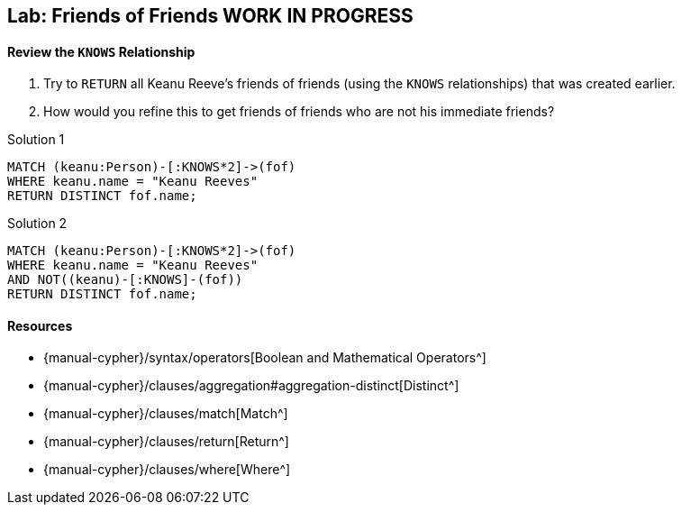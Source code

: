 == Lab: Friends of Friends WORK IN PROGRESS

ifdef::env-graphgist[]
//lesson1-knows
//hide
//setup
[source, cypher]
----
CREATE (TheMatrix:Movie {title:'The Matrix', released:1999, tagline:'Welcome to the Real World'}) CREATE (Keanu:Person {name:'Keanu Reeves', born:1964}) CREATE (Carrie:Person {name:'Carrie-Anne Moss', born:1967}) CREATE (Laurence:Person {name:'Laurence Fishburne', born:1961}) CREATE (Hugo:Person {name:'Hugo Weaving', born:1960}) CREATE (AndyW:Person {name:'Andy Wachowski', born:1967}) CREATE (LanaW:Person {name:'Lana Wachowski', born:1965}) CREATE (JoelS:Person {name:'Joel Silver', born:1952}) CREATE   (Keanu)-[:ACTED_IN {roles:['Neo']}]->(TheMatrix),   (Carrie)-[:ACTED_IN {roles:['Trinity']}]->(TheMatrix),   (Laurence)-[:ACTED_IN {roles:['Morpheus']}]->(TheMatrix),   (Hugo)-[:ACTED_IN {roles:['Agent Smith']}]->(TheMatrix),   (AndyW)-[:DIRECTED]->(TheMatrix),   (LanaW)-[:DIRECTED]->(TheMatrix),   (JoelS)-[:PRODUCED]->(TheMatrix)   CREATE (TopGun:Movie {title:'Top Gun', released:1986, tagline:'I feel the need, the need for speed.'}) CREATE (TomC:Person {name:'Tom Cruise', born:1962}) CREATE (KellyM:Person {name:'Kelly McGillis', born:1957}) CREATE (ValK:Person {name:'Val Kilmer', born:1959}) CREATE (AnthonyE:Person {name:'Anthony Edwards', born:1962}) CREATE (TomS:Person {name:'Tom Skerritt', born:1933}) CREATE (MegR:Person {name:'Meg Ryan', born:1961}) CREATE (TonyS:Person {name:'Tony Scott', born:1944}) CREATE (JimC:Person {name:'Jim Cash', born:1941}) CREATE   (TomC)-[:ACTED_IN {roles:['Maverick']}]->(TopGun),   (KellyM)-[:ACTED_IN {roles:['Charlie']}]->(TopGun),   (ValK)-[:ACTED_IN {roles:['Iceman']}]->(TopGun),   (AnthonyE)-[:ACTED_IN {roles:['Goose']}]->(TopGun),   (TomS)-[:ACTED_IN {roles:['Viper']}]->(TopGun),   (MegR)-[:ACTED_IN {roles:['Carole']}]->(TopGun),   (TonyS)-[:DIRECTED]->(TopGun),   (JimC)-[:WROTE]->(TopGun)  CREATE (JerryMaguire:Movie {title:'Jerry Maguire', released:2000, tagline:'The rest of his life begins now.'}) CREATE (ReneeZ:Person {name:'Renee Zellweger', born:1969}) CREATE (KellyP:Person {name:'Kelly Preston', born:1962}) CREATE (JerryO:Person {name:'Jerry O\'Connell', born:1974}) CREATE (JayM:Person {name:'Jay Mohr', born:1970}) CREATE (BonnieH:Person {name:'Bonnie Hunt', born:1961}) CREATE (ReginaK:Person {name:'Regina King', born:1971}) CREATE (JonathanL:Person {name:'Jonathan Lipnicki', born:1990}) CREATE (CameronC:Person {name:'Cameron Crowe', born:1957}) CREATE (CubaG:Person {name:'Cuba Gooding Jr.', born:1968}) CREATE   (TomC)-[:ACTED_IN {roles:['Jerry Maguire']}]->(JerryMaguire),   (CubaG)-[:ACTED_IN {roles:['Rod Tidwell']}]->(JerryMaguire),   (ReneeZ)-[:ACTED_IN {roles:['Dorothy Boyd']}]->(JerryMaguire),   (KellyP)-[:ACTED_IN {roles:['Avery Bishop']}]->(JerryMaguire),   (JerryO)-[:ACTED_IN {roles:['Frank Cushman']}]->(JerryMaguire),   (JayM)-[:ACTED_IN {roles:['Bob Sugar']}]->(JerryMaguire),   (BonnieH)-[:ACTED_IN {roles:['Laurel Boyd']}]->(JerryMaguire),   (ReginaK)-[:ACTED_IN {roles:['Marcee Tidwell']}]->(JerryMaguire),   (JonathanL)-[:ACTED_IN {roles:['Ray Boyd']}]->(JerryMaguire),   (CameronC)-[:DIRECTED]->(JerryMaguire),   (CameronC)-[:PRODUCED]->(JerryMaguire),   (CameronC)-[:WROTE]->(JerryMaguire)   CREATE (TheReplacements:Movie {title:'The Replacements', released:2000, tagline:'Pain heals, Chicks dig scars... Glory lasts forever'}) CREATE (Brooke:Person {name:'Brooke Langton', born:1970}) CREATE (Gene:Person {name:'Gene Hackman', born:1930}) CREATE (Orlando:Person {name:'Orlando Jones', born:1968}) CREATE (Howard:Person {name:'Howard Deutch', born:1950}) CREATE   (Keanu)-[:ACTED_IN {roles:['Shane Falco']}]->(TheReplacements),   (Brooke)-[:ACTED_IN {roles:['Annabelle Farrell']}]->(TheReplacements),   (Gene)-[:ACTED_IN {roles:['Jimmy McGinty']}]->(TheReplacements),   (Orlando)-[:ACTED_IN {roles:['Clifford Franklin']}]->(TheReplacements),   (Howard)-[:DIRECTED]->(TheReplacements)  CREATE (TheBirdcage:Movie {title:'The Birdcage', released:1996, tagline:'Come as you are'}) CREATE (MikeN:Person {name:'Mike Nichols', born:1931}) CREATE (Nathan:Person {name:'Nathan Lane', born:1956}) CREATE (Robin:Person {name:'Robin Williams', born:1951}) CREATE   (Robin)-[:ACTED_IN {roles:['Armand Goldman']}]->(TheBirdcage),   (Nathan)-[:ACTED_IN {roles:['Albert Goldman']}]->(TheBirdcage),   (Gene)-[:ACTED_IN {roles:['Sen. Kevin Keeley']}]->(TheBirdcage),   (MikeN)-[:DIRECTED]->(TheBirdcage)  CREATE (Unforgiven:Movie {title:'Unforgiven', released:1992, tagline:'it\'s a hell of a thing, killing a man'}) CREATE (RichardH:Person {name:'Richard Harris', born:1930}) CREATE (ClintE:Person {name:'Clint Eastwood', born:1930}) CREATE   (RichardH)-[:ACTED_IN {roles:['English Bob']}]->(Unforgiven),   (ClintE)-[:ACTED_IN {roles:['Bill Munny']}]->(Unforgiven),   (Gene)-[:ACTED_IN {roles:['Little Bill Daggett']}]->(Unforgiven),   (ClintE)-[:DIRECTED]->(Unforgiven)  CREATE (CloudAtlas:Movie {title:'Cloud Atlas', released:2012, tagline:'Everything is connected'}) CREATE (TomH:Person {name:'Tom Hanks', born:1956}) CREATE (HalleB:Person {name:'Halle Berry', born:1966}) CREATE (JimB:Person {name:'Jim Broadbent', born:1949}) CREATE (TomT:Person {name:'Tom Tykwer', born:1965}) CREATE   (TomH)-[:ACTED_IN {roles:['Zachry', 'Dr. Henry Goose', 'Isaac Sachs', 'Dermot Hoggins']}]->(CloudAtlas),   (Hugo)-[:ACTED_IN {roles:['Bill Smoke', 'Haskell Moore', 'Tadeusz Kesselring', 'Nurse Noakes', 'Boardman Mephi', 'Old Georgie']}]->(CloudAtlas),   (HalleB)-[:ACTED_IN {roles:['Luisa Rey', 'Jocasta Ayrs', 'Ovid', 'Meronym']}]->(CloudAtlas),   (JimB)-[:ACTED_IN {roles:['Vyvyan Ayrs', 'Captain Molyneux', 'Timothy Cavendish']}]->(CloudAtlas),   (TomT)-[:DIRECTED]->(CloudAtlas),   (AndyW)-[:DIRECTED]->(CloudAtlas),   (LanaW)-[:DIRECTED]->(CloudAtlas)  CREATE (AFewGoodMen:Movie {title:'A Few Good Men', released:1992, tagline:'In the heart of the nation\'s capital, in a courthouse of the U.S. government, one man will stop at nothing to keep his honor, and one will stop at nothing to find the truth.'}) CREATE (JackN:Person {name:'Jack Nicholson', born:1937}) CREATE (DemiM:Person {name:'Demi Moore', born:1962}) CREATE (KevinB:Person {name:'Kevin Bacon', born:1958}) CREATE (KieferS:Person {name:'Kiefer Sutherland', born:1966}) CREATE (NoahW:Person {name:'Noah Wyle', born:1971}) CREATE (KevinP:Person {name:'Kevin Pollak', born:1957}) CREATE (JTW:Person {name:'J.T. Walsh', born:1943}) CREATE (JamesM:Person {name:'James Marshall', born:1967}) CREATE (ChristopherG:Person {name:'Christopher Guest', born:1948}) CREATE (RobR:Person {name:'Rob Reiner', born:1947}) CREATE (AaronS:Person {name:'Aaron Sorkin', born:1961}) CREATE   (TomC)-[:ACTED_IN {roles:['Lt. Daniel Kaffee']}]->(AFewGoodMen),   (JackN)-[:ACTED_IN {roles:['Col. Nathan R. Jessup']}]->(AFewGoodMen),   (DemiM)-[:ACTED_IN {roles:['Lt. Cdr. JoAnne Galloway']}]->(AFewGoodMen),   (KevinB)-[:ACTED_IN {roles:['Capt. Jack Ross']}]->(AFewGoodMen),   (KieferS)-[:ACTED_IN {roles:['Lt. Jonathan Kendrick']}]->(AFewGoodMen),   (NoahW)-[:ACTED_IN {roles:['Cpl. Jeffrey Barnes']}]->(AFewGoodMen),   (CubaG)-[:ACTED_IN {roles:['Cpl. Carl Hammaker']}]->(AFewGoodMen),   (KevinP)-[:ACTED_IN {roles:['Lt. Sam Weinberg']}]->(AFewGoodMen),   (JTW)-[:ACTED_IN {roles:['Lt. Col. Matthew Andrew Markinson']}]->(AFewGoodMen),   (JamesM)-[:ACTED_IN {roles:['Pfc. Louden Downey']}]->(AFewGoodMen),   (ChristopherG)-[:ACTED_IN {roles:['Dr. Stone']}]->(AFewGoodMen),   (AaronS)-[:ACTED_IN {roles:['Man in Bar']}]->(AFewGoodMen),   (RobR)-[:DIRECTED]->(AFewGoodMen),   (AaronS)-[:WROTE]->(AFewGoodMen)  CREATE (Apollo13:Movie {title:'Apollo 13', released:1995, tagline:'Houston, we have a problem.'}) CREATE (EdH:Person {name:'Ed Harris', born:1950}) CREATE (BillPax:Person {name:'Bill Paxton', born:1955}) CREATE (RonH:Person {name:'Ron Howard', born:1954}) CREATE (GaryS:Person {name:'Gary Sinise', born:1955}) CREATE   (TomH)-[:ACTED_IN {roles:['Jim Lovell']}]->(Apollo13),   (KevinB)-[:ACTED_IN {roles:['Jack Swigert']}]->(Apollo13),   (EdH)-[:ACTED_IN {roles:['Gene Kranz']}]->(Apollo13),   (BillPax)-[:ACTED_IN {roles:['Fred Haise']}]->(Apollo13),   (GaryS)-[:ACTED_IN {roles:['Ken Mattingly']}]->(Apollo13),   (RonH)-[:DIRECTED]->(Apollo13) WITH TheMatrix MATCH (n:Person)-[:ACTED_IN|DIRECTED]->()<-[:ACTED_IN|DIRECTED]-(movie) WHERE NOT (n)-[:KNOWS]-(movie) MERGE (n)-[:KNOWS]->(movie)
----
endif::[]

==== Review the `KNOWS` Relationship

1. Try to `RETURN` all Keanu Reeve's friends of friends (using the `KNOWS` relationships) that was created earlier.

2. How would you refine this to get friends of friends who are not his immediate friends?

// Try it yourself stuff here

Solution 1

[source, cypher, role=solution]
----
MATCH (keanu:Person)-[:KNOWS*2]->(fof)
WHERE keanu.name = "Keanu Reeves"
RETURN DISTINCT fof.name;
----
//table

Solution 2

[source, cypher, role=solution]
----
MATCH (keanu:Person)-[:KNOWS*2]->(fof)
WHERE keanu.name = "Keanu Reeves"
AND NOT((keanu)-[:KNOWS]-(fof))
RETURN DISTINCT fof.name;
----
//table

==== Resources

* {manual-cypher}/syntax/operators[Boolean and Mathematical Operators^]
* {manual-cypher}/clauses/aggregation#aggregation-distinct[Distinct^]
* {manual-cypher}/clauses/match[Match^]
* {manual-cypher}/clauses/return[Return^]
* {manual-cypher}/clauses/where[Where^]
